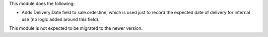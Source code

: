 This module does the following:

- Adds Delivery Date field to sale.order.line, which is used just to record the expected
  date of delivery for internal use (no logic added around this field).

This module is not expected to be migrated to the newer version.
